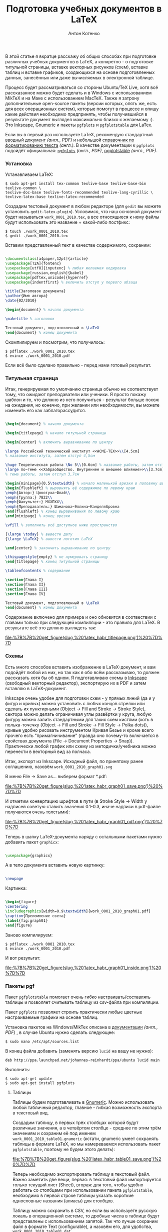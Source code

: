 #+title: Подготовка учебных документов в LaTeX
#+publishDate: <2010-02-20T23:54>
#+tags: latex gnumeric pgfplots
#+hugo_section: blog-ru
#+author: Антон Котенко

В этой статье я вкратце расскажу об общих способах при подготовке
различных учебных документов в LaTeX, а конкретно - о подготовке
титульной страницы, вставке векторных рисунков (схем), вставке таблиц и
вставке графиков, создающихся на основе подготовленных данных,
занесённых или даже вычисляемых в электронной таблице.

Процесс будет рассматриваться со стороны Ubuntu/TeX Live, хотя всё
рассказанное можно будет сделать и в Windows с использованием MikTeX и
на Маке с использованием MacTeX. Также я затрону дополнительные
open-source пакеты (версии которых, опять же, есть для всех операционных
систем), которые помогут в процессе и опишу какие действия необходимо
предпринять, чтобы получившийся в результате документ выглядел
максимально близко к желаемому :). Это
[[http://www.inkscape.org][Inkscape]],
[[http://www.gnome.org/gnumeric][Gnumeric]] и пакеты
[[http://pgfplots.sourceforge.net][=pgfplots=]] и
[[http://pgfplots.sourceforge.net][=pgfplotstable=]] для LaTex.

Если вы в первый раз используете LaTeX, рекомендую стандартный
[[http://www.rpi.edu/dept/arc/docs/latex/latex-intro.pdf][вводный
документ]] /(англ., PDF)/ и небольшой
[[http://en.wikibooks.org/wiki/LaTeX/Formatting][справочник по
форматированию текста]] /(англ.)/. В качестве документации к =pgfplots=
подойдёт официальная:
[[http://pgfplots.sourceforge.net/pgfplots.pdf][=pgfplots=]] /(англ.,
PDF)/,
[[http://pgfplots.sourceforge.net/pgfplotstable.pdf][pgplotstable]]
/(англ., PDF)/.

*** Установка
:PROPERTIES:
:CUSTOM_ID: установка
:END:
Устанавливаем LaTeX:

#+begin_example
$ sudo apt-get install tex-common texlive-base texlive-base-bin texlive-common \
texlive-doc-base texlive-fonts-recommended texlive-lang-cyrillic \
texlive-latex-base texlive-latex-recommended
#+end_example

Создадим тестовый документ в любом редакторе (для =gedit= вы можете
установить =gedit-latex-plugin=). Условимся, что наш основной документ
будет называться =work_0001_2010.tex=, а все относящиеся к нему файлы
будут использовать это название + какой-либо постфикс:

#+begin_example
$ touch ./work_0001_2010.tex
$ gedit ./work_0001_2010.tex
#+end_example

Вставим представленный тект в качестве содержимого, сохраним:

#+begin_src latex

\documentclass[a4paper,12pt]{article}
\usepackage[T2A]{fontenc}
\usepackage[utf8]{inputenc} % любая желаемая кодировка
\usepackage[russian,english]{babel}
\usepackage[pdftex,unicode]{hyperref}
\usepackage{indentfirst} % включить отступ у первого абзаца

\title{Заголовок документа}
\author{Имя автора}
\date{02/2010}

\begin{document} % начало документа

\maketitle % заголовок

Тестовый документ, подготовленный в \LaTeX
\end{document} % конец документа
#+end_src

Скомпилируем и посмотрим, что получилось:

#+begin_example
$ pdflatex ./work_0001_2010.tex
$ evince ./work_0001_2010.pdf
#+end_example

Если всё было сделано правильно - перед нами готовый результат.

*** Титульная страница
:PROPERTIES:
:CUSTOM_ID: титульная-страница
:END:
Итак, генерируемая по умолчанию страница обычно не соответствует тому,
что ожидают преподаватели или ученики. Я просто покажу шаблон и то, что
должно из него получиться - результат больше похож на ожидания, но
конечно, при желании или необходимости, вы можете изменить его как
заблагорассудится.

#+begin_src latex

\begin{document} % начало документа

\begin{titlepage} % начало титульной страницы

\begin{center} % включить выравнивание по центру

\large Российский технический институт <<ACME-ТЕХ>>\\[4.5cm]
% название института, затем отступ 4,5см

\huge Теоретическая работа \No 5\\[0.6cm] % название работы, затем отступ 0,6см
\large по~теме <<Хабраобщество. Внутреннее и внешнее влияние>>\\[3.7cm]
% тема работы, затем отступ 3,7см

\begin{minipage}{0.5\textwidth} % начало маленькой врезки в половину ширины текста
\begin{flushleft} % выровнять её содержимое по левому краю
\emph{Автор:} Цокотуха~Флай\\
\emph{Группа:} 7822\\
\emph{Факультет:} МХХПХХ\\
\emph{Преподаватель:} Шаманова~Эллина~Канделябровна
\end{flushleft} % конец выравнивания по левому краю
\end{minipage} % конец врезки

\vfill % заполнить всё доступное ниже пространство

{\large \today} % вывести дату
{\large \LaTeX} % вывести логотип LaTeX

\end{center} % закончить выравнивание по центру

\thispagestyle{empty} % не нумеровать страницу
\end{titlepage} % конец титульной страницы

\tableofcontents % содержание

\section{Глава I}
\section{Глава II}
\section{Глава III}
\section{Глава IV}

Тестовый документ, подготовленный в \LaTeX
\end{document} % конец документа
#+end_src

Содержание включено для примера и оно обновится в соотвествии с главами
только при следующей компиляции - это правило для LaTeX. В результате
всё это должно выглядеть так:

#+caption: Титульная страница
[[file:%7B%7B%20get_figure(slug,%20'latex_habr_titlepage.png')%20%7D%7D]]

*** Схемы
:PROPERTIES:
:CUSTOM_ID: схемы
:END:
Есть много способов вставить изображение в LaTeX-документ, и вам
подойдёт любой из них, но так как я обо всём рассказываю, то должен
рассказать хотя бы об одном. Я подготавливаю схемы в
[[http://www.inkscape.org][Inkscape]] (свободный векторный редактор),
экспортирую их в PDF и затем вставляю в LaTeX-документ.

Inkscape очень удобен для подготовки схем - у прямых линий (да и у фигур
и кривых) можно установить с любых концов стрелки или сделать их
пунктирными (Object -> Fill and Stroke -> Stroke Style), сектора можно
делать ограничивая углы развёртки у круга, любую фигуру можно залить
стандартными для таких схем кистями (хоть в полька-точечку (Object ->
Fill and Stroke -> Fill Style -> Polka dots)), кривые удобно рисовать
инструментом Кривая Безье и кроме всего прочего есть "примагничивание"
(правда оно почему-то включается в свойствах документа (File -> Document
Properties -> Snap)). Практически любой график или схему из
методички/учебника можно перенести в векторный вид за полчаса.

Итак, экспорт из Inkscape. Исходный файл, по принятому ранее соглашению,
назовём =work_0001_2010_graph01.svg=

В меню File -> Save as... выберем формат *.pdf:

#+caption: Сохранение в PDF
[[file:%7B%7B%20get_figure(slug,%20'latex_habr_graph01_save.png')%20%7D%7D]]

И отметим конвертацию шрифтов в пути (в Stroke Style -> Width у надписей
советую ставить значения 0.1-0.3, иначе надписи в pdf-файле получаются
очень толстыми):

#+caption: Опции экспорта в PDF
[[file:%7B%7B%20get_figure(slug,%20'latex_habr_graph01_pdf.png')%20%7D%7D]]

Теперь в шапку LaTeX-документа наряду с остальными пакетами нужно
добавить пакет =graphicx=:

#+begin_src latex

\usepackage{graphicx}
#+end_src

А в тело документа вставить новую картинку:

#+begin_src latex

\newpage
#+end_src

Картинка:

#+begin_src latex

\begin{figure}
\centering
\includegraphics[width=0.9\textwidth]{work_0001_2010_graph01.pdf}
\caption{Преломление света}
\label{fig:graph01}
\end{figure}
#+end_src

Заново компилируем:

#+begin_example
$ pdflatex ./work_0001_2010.tex
$ evince ./work_0001_2010.pdf
#+end_example

И вот результат:

#+caption: SVG-картинка в PDF
[[file:%7B%7B%20get_figure(slug,%20'latex_habr_graph01_inside.png')%20%7D%7D]]

*** Пакеты pgf
:PROPERTIES:
:CUSTOM_ID: пакеты-pgf
:END:
Пакет =pgfplotstable= помогает очень гибко настраивать/составлять
таблицы и позволяет считывать таблицу из csv-файла при компиляции.

Пакет =pgfplots= позволяет строить практически любые цветные
настраиваемые графики на основе таблиц.

Установка пакетов на Windows/MikTex описана в
[[http://pgfplots.sourceforge.net/pgfplots.pdf][документации]] /(англ.,
PDF)/ , в случае Ubuntu нужно сделать следующее:

#+begin_example
$ sudo nano /etc/apt/sources.list
#+end_example

В конец файла добавить (заменять версию =lucid= на вашу не нужно):

#+begin_example
deb http://ppa.launchpad.net/johannes-reinhardt/ppa/ubuntu lucid main
#+end_example

Выполнить:

#+begin_example
$ sudo apt-get update
$ sudo apt-get install pgfplots
#+end_example

**** Таблицы
:PROPERTIES:
:CUSTOM_ID: таблицы
:END:
Таблицы будем подготавливать в
[[http://www.gnome.org/gnumeric][Gnumeric]]. Можно использовать любой
табличный редактор, главное - гибкая возможность экспорта в текстовый
вид.

Создадим таблицу, в первых трёх столбцах которой будут различные
значения, а в четвёртом столбце - среднее по этим трём значениям и
сохраним её под именем =work_0001_2010_table01.gnumeric= (кстати,
gnumeric умеет сохранять таблицы в формате LaTeX, но мы намереваемся
использовать пакет =pgfplotstable=, поэтому не будем этого делать):

#+caption: Сохранение gnumeric-таблицы
[[file:%7B%7B%20get_figure(slug,%20'latex_habr_table01_save.png')%20%7D%7D]]

Теперь необходимо экспортировать таблицу в текстовый файл. Важно
заметить две вещи, первая: в текстовый файл импортируется только текущий
лист (Sheet), вторая: для того, чтобы удобно работать со столбцами при
использовании пакета =pgfplotstable=, необходимо в первой строке таблицы
указать короткие однословные названия (алиасы) для столбцов.

Таблицу можно сохранить в CSV, но если вы используете русскую локаль в
операционной системе, то дробные числа в таблице будут представлены с
использованием запятой. Так что лучше сохраним файл в формате Text
(configurable), а назовём его, для удобства,
=work_0001_2010_table01.dat=

#+caption: Сохранение таблицы в CSV
[[file:%7B%7B%20get_figure(slug,%20'latex_habr_table01_savecsv.png')%20%7D%7D]]

После этого вас спросят о дополнительных настройках - символ конца
строки установите в соответствии с вашей операционной системой,
разделитель - "пробел" и отключите кавычки.

#+caption: Параметры экспорта для CSV
[[file:%7B%7B%20get_figure(slug,%20'latex_habr_table01_export.png')%20%7D%7D]]

В результате должен получиться такой файл:

#+begin_example

a b c mid
0.09 0.07 0.072 0.0773333333333333
0.15 0.073 0.073 0.0986666666666667
0.155 0.074 0.8 0.343
0.156 0.078 0.9 0.378
0.17 0.079 0.99 0.413
0.18 0.08 0.1 0.12
0.189 0.09 0.12 0.133
0.192 0.1 0.14 0.144
0.195 0.12 0.153 0.156
0.2 0.128 0.16 0.162666666666667
#+end_example

Теперь можно вставить таблицу в LaTeX-документ. Добавьте в заголовок:

#+begin_src latex

\usepackage{pgfplotstable}
#+end_src

Теперь, в теле документа, настроим вывод у пакета pgf (запятые в
качестве дробных разделитей, округление до шести знаков) и загрузим файл
с данными, привязав его к алиасу =midvalues=:

#+begin_src latex

\pgfkeys{/pgf/number format/.cd,precision=6,use comma,fixed,1000 sep={}}

\pgfplotstableread{work_0001_2010_table01.dat}\midvalues
#+end_src

Теперь опишем саму таблицу:

#+begin_src latex

\newpage

Таблица

\begin{table}[h]
\centering
\caption{Средние числа}
\pgfplotstabletypeset[
    columns={a,b,c,mid},  % алиасы колонок, определённые в первой строке таблицы
    columns/a/.style={ column name=Значение $a$ }, % стиль столбца: определяем только заголовок
    columns/b/.style={ column name=Значение $b$ }, % стиль столбца: определяем только заголовок
    columns/c/.style={ column name=Значение $c$ }, % стиль столбца: определяем только заголовок
    columns/mid/.style={ column name=Среднее значение }, % стиль столбца: определяем только заголовок
    every head row/.style={ before row=\hline, after row=\hline\hline }, % одиночная линия над и двойная линия под первой строкой таблицы
    every last row/.style={ after row=\hline }, % одиночная линия под последней строкой таблицы
    every first column/.style={
        column type/.add={|}{} % вертикальная линия перед первым столбцом
    },
    every last column/.style={
        column type/.add={|}{|} % вертикальные линии с обоих сторон последнего столбца
    }
]\midvalues \\[0.5cm]
\label{tab:midvalues}
\end{table}
#+end_src

Снова перекомпилируем файл, и вот результат:

#+caption: Как выглядит таблица
[[file:%7B%7B%20get_figure(slug,%20'latex_habr_table01_rendered.png')%20%7D%7D]]

**** Графики
:PROPERTIES:
:CUSTOM_ID: графики
:END:
В завершение построим график по данной таблице.

Добавьте в заголовок документа:

#+begin_src latex

\usepackage{pgfplots}
\pgfplotsset{compat=newest} % использовать новые возможности pgfplots
#+end_src

И, в тело документа:

#+begin_src latex

\newpage

\begin{tikzpicture}
    \begin{axis}[ % начать график
        xlabel=Измерение, % метка для оси x
        ylabel=Значение, % метка для оси y
        xtick align=center, % риски оси x внутри графика
        yminorgrids, ymajorgrids, % линии для основных и второстепенных значений по оси y
        xmajorgrids, % линии для основных значений по оси x
        minor y tick num=4, % 4 второстепенных риски между каждыми основными рисками по оси y
        legend style={at={(0.74,0.74)}, anchor=south west} % позиционирование легенды относительно нижнего левого угла
    ],
    \addplot[green!40!black,mark=x] table[y=a] from \midvalues; % тёмно-зелёным отметить данные из столбца 'a' таблицы midvalues на оси
    \addlegendentry{$a$ (таб. \ref{tab:midvalues})} % добавить линию на легенду
    \addplot[red!60!black,mark=x] table[y=b] from \midvalues; % тёмно-красным отметить данные из столбца 'b' таблицы midvalues на оси
    \addlegendentry{$b$ (таб. \ref{tab:midvalues})} % добавить линию на легенду
    \addplot[yellow!80!black,mark=x] table[y=c] from \midvalues; % тёмно-жёлтым отметить данные из столбца 'c' таблицы midvalues на оси
    \addlegendentry{$c$ (таб. \ref{tab:midvalues})} % добавить линию на легенду
    \addplot[blue!80!black,mark=o,smooth] table[y=mid] from \midvalues; % тёмно-синим сглаженной линией отметить данные из столбца 'mid' таблицы midvalues на оси
    \addlegendentry{Среднее (таб. \ref{tab:midvalues})}  % добавить линию на легенду
    \end{axis}
\end{tikzpicture}
#+end_src

Мы указываем только значения для оси y и pgf автоматически подбирает
значения на оси x, но в команде =addplot= также можно указать и
столбец-источник для оси x: =table[x=mid,y=b]=

Снова перекомпиляция, и теперь мы видим отличный график-за-пять-минут по
нашим значениям (значения я подбирал наугад, поэтому выглядят они не
очень удачно (чуть лучше на графике с логарифмическими осями, однако
задание сделать его таковым я лучше оставлю вам на дом), но надеюсь суть
понятна).

#+caption: Как выглядит график
[[file:%7B%7B%20get_figure(slug,%20'latex_habr_plot01_rendered.png')%20%7D%7D]]

Я привёл лишь простейший пример, но пакет =pgfplots= обладает настолько
широкими возможностями, что если вы заинтересованы в данной теме, то вы
просто обязаны хотя бы очень подробно рассмотреть всё
[[http://pgfplots.sourceforge.net/pgfplots.pdf][руководство по пакету]]
/(англ., PDF)/.

*** Заключение
:PROPERTIES:
:CUSTOM_ID: заключение
:END:
Итак, LaTeX и =pgfplots= - удобный способ оформлять не только текстовые
документы с формулами, но и целые работы со схемами, графиками и
таблицами. Причём делать их просто и удобно. Желаю вам большого
количества полезных и легко созданных научных работ!
